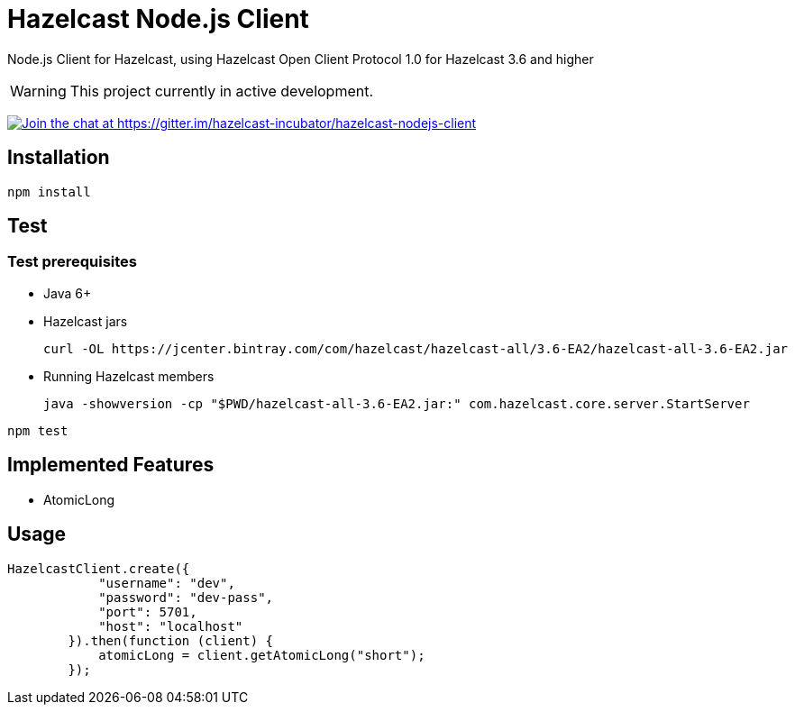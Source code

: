 [[hazelcast-nodejs-client]]
= Hazelcast Node.js Client
:icon: font

Node.js Client for Hazelcast, using Hazelcast Open Client Protocol 1.0 for Hazelcast 3.6 and higher

WARNING: This project currently in active development. 

https://gitter.im/hazelcast-incubator/hazelcast-nodejs-client?utm_source=badge&utm_medium=badge&utm_campaign=pr-badge&utm_content=badge[image:https://badges.gitter.im/Join%20Chat.svg[Join the chat at https://gitter.im/hazelcast-incubator/hazelcast-nodejs-client]]

== Installation

----
npm install
----

== Test

=== Test prerequisites

* Java 6+
* Hazelcast jars
+

----
curl -OL https://jcenter.bintray.com/com/hazelcast/hazelcast-all/3.6-EA2/hazelcast-all-3.6-EA2.jar
----
* Running Hazelcast members

+
----
java -showversion -cp "$PWD/hazelcast-all-3.6-EA2.jar:" com.hazelcast.core.server.StartServer
----


----
npm test
----

== Implemented Features

* AtomicLong

== Usage

[source,javascript]
----
HazelcastClient.create({
            "username": "dev",
            "password": "dev-pass",
            "port": 5701,
            "host": "localhost"
        }).then(function (client) {
            atomicLong = client.getAtomicLong("short");
        });
----